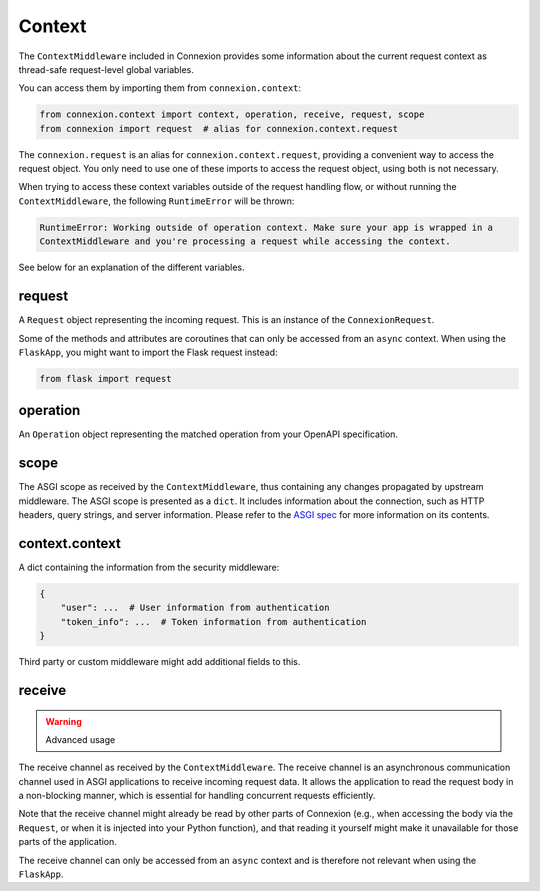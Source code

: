 Context
=======

The ``ContextMiddleware`` included in Connexion provides some information about the current request
context as thread-safe request-level global variables.

You can access them by importing them from ``connexion.context``:

.. code-block:: python

    from connexion.context import context, operation, receive, request, scope
    from connexion import request  # alias for connexion.context.request

The ``connexion.request`` is an alias for ``connexion.context.request``, providing a convenient way 
to access the request object. You only need to use one of these imports to access the request 
object, using both is not necessary.

When trying to access these context variables outside of the request handling flow, or without 
running the ``ContextMiddleware``, the following ``RuntimeError`` will be thrown:

.. code-block:: text

    RuntimeError: Working outside of operation context. Make sure your app is wrapped in a
    ContextMiddleware and you're processing a request while accessing the context.

See below for an explanation of the different variables.

request
-------

A ``Request`` object representing the incoming request. This is an instance of the
``ConnexionRequest``.

.. dropdown:: View a detailed reference of the ``ConnexionRequest`` class
    :icon: eye

    .. autoclass:: connexion.lifecycle.ConnexionRequest
        :noindex:
        :members:
        :undoc-members:
        :inherited-members:

Some of the methods and attributes are coroutines that can only be accessed from an ``async``
context. When using the ``FlaskApp``, you might want to import the Flask request instead:

.. code-block:: python

    from flask import request

operation
---------

An ``Operation`` object representing the matched operation from your OpenAPI specification.

.. tab-set::

    .. tab-item:: OpenAPI 3
        :sync: OpenAPI 3

        When using OpenAPI 3, this is an instance of the ``OpenAPIOperation`` class.

        .. dropdown:: View a detailed reference of the ``OpenAPIOperation`` class
            :icon: eye

            .. autoclass:: connexion.operations.OpenAPIOperation
                :members:
                :undoc-members:
                :inherited-members:

    .. tab-item:: Swagger 2
        :sync: Swagger 2

        When using Swagger 2, this is an instance of the ``Swagger2Operation`` class.

        .. dropdown:: View a detailed reference of the ``Swagger2Operation`` class
            :icon: eye

            .. autoclass:: connexion.operations.Swagger2Operation
                :members:
                :undoc-members:
                :inherited-members:

scope
-----

The ASGI scope as received by the ``ContextMiddleware``, thus containing any changes propagated by
upstream middleware. The ASGI scope is presented as a ``dict``. It includes information about the
connection, such as HTTP headers, query strings, and server information. Please refer to the `ASGI spec`_
for more information on its contents.

context.context
---------------

A dict containing the information from the security middleware:

.. code-block:: python

    {
        "user": ...  # User information from authentication
        "token_info": ...  # Token information from authentication
    }

Third party or custom middleware might add additional fields to this.

receive
-------

.. warning:: Advanced usage

The receive channel as received by the ``ContextMiddleware``. The receive channel is an asynchronous
communication channel used in ASGI applications to receive incoming request data. It allows the
application to read the request body in a non-blocking manner, which is essential for handling
concurrent requests efficiently.

Note that the receive channel might already be read by other parts of Connexion (e.g., when accessing
the body via the ``Request``, or when it is injected into your Python function), and that reading it
yourself might make it unavailable for those parts of the application.

The receive channel can only be accessed from an ``async`` context and is therefore not relevant
when using the ``FlaskApp``.

.. _ASGI spec: https://asgi.readthedocs.io/en/latest/specs/www.html#http-connection-scope